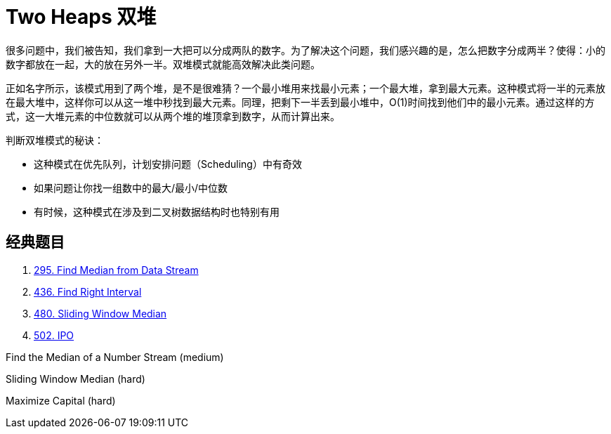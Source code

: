 [#0000-09-two-heaps]
= Two Heaps 双堆

很多问题中，我们被告知，我们拿到一大把可以分成两队的数字。为了解决这个问题，我们感兴趣的是，怎么把数字分成两半？使得：小的数字都放在一起，大的放在另外一半。双堆模式就能高效解决此类问题。

正如名字所示，该模式用到了两个堆，是不是很难猜？一个最小堆用来找最小元素；一个最大堆，拿到最大元素。这种模式将一半的元素放在最大堆中，这样你可以从这一堆中秒找到最大元素。同理，把剩下一半丢到最小堆中，O(1)时间找到他们中的最小元素。通过这样的方式，这一大堆元素的中位数就可以从两个堆的堆顶拿到数字，从而计算出来。

判断双堆模式的秘诀：

* 这种模式在优先队列，计划安排问题（Scheduling）中有奇效
* 如果问题让你找一组数中的最大/最小/中位数
* 有时候，这种模式在涉及到二叉树数据结构时也特别有用

== 经典题目

. xref:0295-find-median-from-data-stream.adoc[295. Find Median from Data Stream]
. xref:0436-find-right-interval.adoc[436. Find Right Interval]
. xref:0480-sliding-window-median.adoc[480. Sliding Window Median]
. xref:0502-ipo.adoc[502. IPO]

Find the Median of a Number Stream (medium)

Sliding Window Median (hard)

Maximize Capital (hard)
